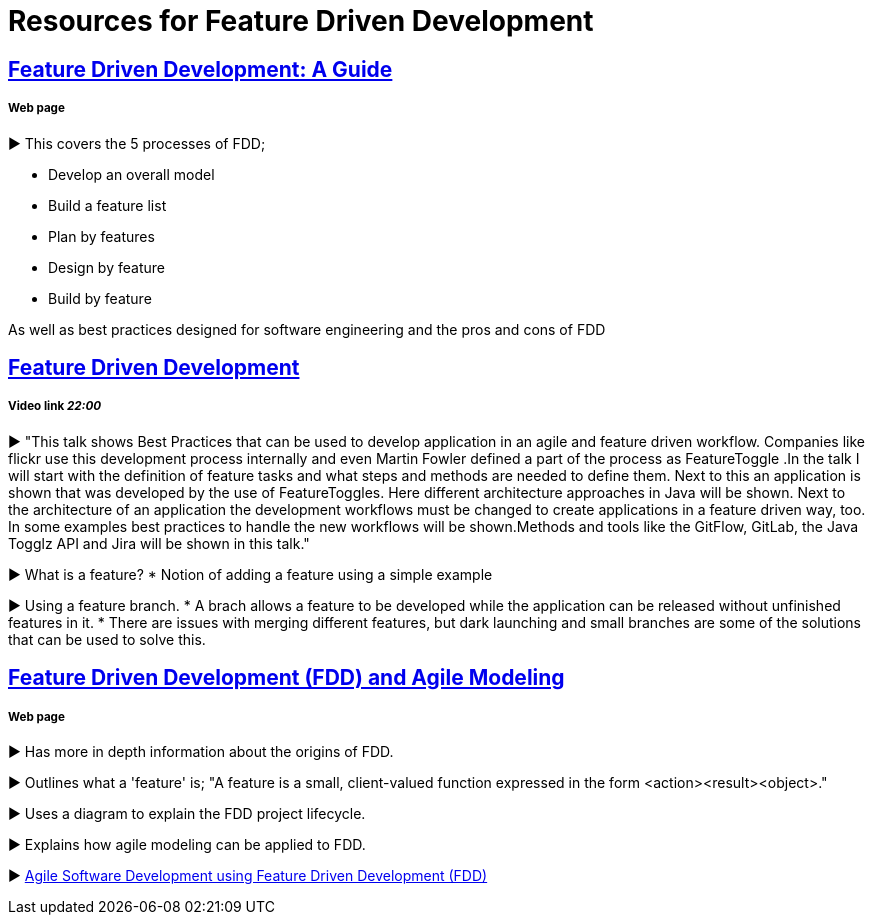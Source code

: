= Resources for Feature Driven Development

== http://www.arrkgroup.com/thought-leadership/feature-driven-development-a-guide/[Feature Driven Development: A Guide]
===== Web page

► This covers the 5 processes of FDD;

* Develop an overall model
* Build a feature list
* Plan by features
* Design by feature
* Build by feature

As well as best practices designed for software engineering and the pros and cons of FDD

== https://www.youtube.com/watch?v=D7f4ztJIHwo[Feature Driven Development]
===== Video link _22:00_

► "This talk shows Best Practices that can be used to develop application in an agile and feature driven workflow. Companies like flickr use this development process internally and even Martin Fowler defined a part of the process as FeatureToggle .In the talk I will start with the definition of feature tasks and what steps and methods are needed to define them. Next to this an application is shown that was developed by the use of FeatureToggles. Here different architecture approaches in Java will be shown. Next to the architecture of an application the development workflows must be changed to create applications in a feature driven way, too. In some examples best practices to handle the new workflows will be shown.Methods and tools like the GitFlow, GitLab, the Java Togglz API and Jira will be shown in this talk."

► What is a feature?
* Notion of adding a feature using a simple example

► Using a feature branch.
* A brach allows a feature to be developed while the application can be released without unfinished features in it.
* There are issues with merging different features, but dark launching and small branches are some of the solutions that can be used to solve this.

== http://agilemodeling.com/essays/fdd.htm[Feature Driven Development (FDD) and Agile Modeling] 
===== Web page

► Has more in depth information about the origins of FDD.

► Outlines what a 'feature' is; "A feature is a small, client-valued function expressed in the form <action><result><object>."

► Uses a diagram to explain the FDD project lifecycle.

► Explains how agile modeling can be applied to FDD.

► http://www.nebulon.com/fdd/[Agile Software Development using Feature Driven Development (FDD)]


